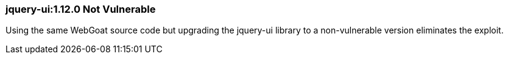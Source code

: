 
=== jquery-ui:1.12.0 Not Vulnerable

Using the same WebGoat source code but upgrading the jquery-ui library to a non-vulnerable version eliminates the exploit.
